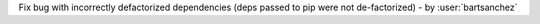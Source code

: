 Fix bug with incorrectly defactorized dependencies (deps passed to pip were not de-factorized) - by :user:`bartsanchez`
